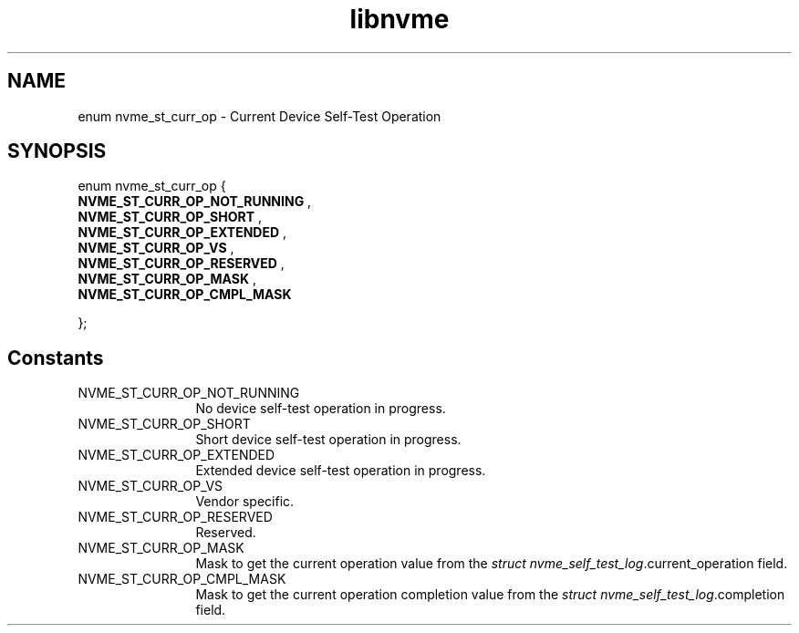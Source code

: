 .TH "libnvme" 9 "enum nvme_st_curr_op" "February 2022" "API Manual" LINUX
.SH NAME
enum nvme_st_curr_op \- Current Device Self-Test Operation
.SH SYNOPSIS
enum nvme_st_curr_op {
.br
.BI "    NVME_ST_CURR_OP_NOT_RUNNING"
, 
.br
.br
.BI "    NVME_ST_CURR_OP_SHORT"
, 
.br
.br
.BI "    NVME_ST_CURR_OP_EXTENDED"
, 
.br
.br
.BI "    NVME_ST_CURR_OP_VS"
, 
.br
.br
.BI "    NVME_ST_CURR_OP_RESERVED"
, 
.br
.br
.BI "    NVME_ST_CURR_OP_MASK"
, 
.br
.br
.BI "    NVME_ST_CURR_OP_CMPL_MASK"

};
.SH Constants
.IP "NVME_ST_CURR_OP_NOT_RUNNING" 12
No device self-test operation in progress.
.IP "NVME_ST_CURR_OP_SHORT" 12
Short device self-test operation in progress.
.IP "NVME_ST_CURR_OP_EXTENDED" 12
Extended device self-test operation in progress.
.IP "NVME_ST_CURR_OP_VS" 12
Vendor specific.
.IP "NVME_ST_CURR_OP_RESERVED" 12
Reserved.
.IP "NVME_ST_CURR_OP_MASK" 12
Mask to get the current operation value from the
\fIstruct nvme_self_test_log\fP.current_operation field.
.IP "NVME_ST_CURR_OP_CMPL_MASK" 12
Mask to get the current operation completion value
from the \fIstruct nvme_self_test_log\fP.completion field.
